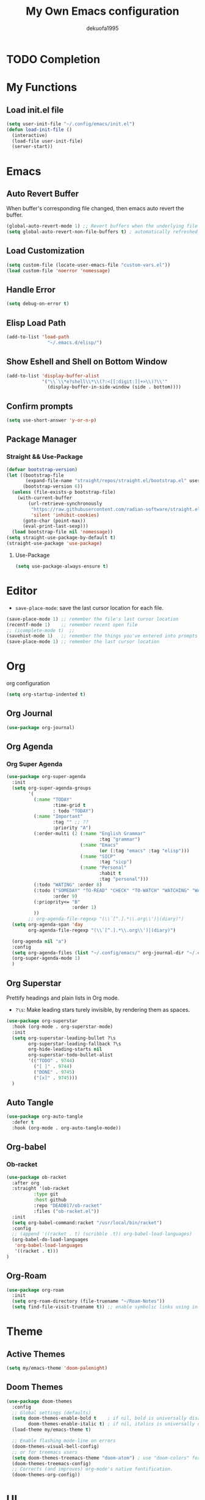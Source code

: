 :PROPERTIES:
:header-args: :tangle init.el
:END:
#+title: My Own Emacs configuration
#+author: dekuofa1995
#+auto_tangle: t

* TODO Completion
* My Functions
** Load init.el file
#+begin_src emacs-lisp
  (setq user-init-file "~/.config/emacs/init.el")
  (defun load-init-file ()
    (interactive)
    (load-file user-init-file)
    (server-start))
#+end_src

* Emacs
** Auto Revert Buffer
When buffer's corresponding file changed, then emacs auto revert the buffer.
#+begin_src emacs-lisp
(global-auto-revert-mode 1) ;; Revert buffers when the underlying file has changed
(setq global-auto-revert-non-file-buffers t) ; automatically refreshed when files get added or deleted from the directory you are browsing
#+end_src

** Load Customization
#+begin_src emacs-lisp
(setq custom-file (locate-user-emacs-file "custom-vars.el"))
(load custom-file 'noerror 'nomessage)
#+end_src

** Handle Error
#+begin_src emacs-lisp
(setq debug-on-error t)
#+end_src

** Elisp Load Path
#+begin_src emacs-lisp
(add-to-list 'load-path
               "~/.emacs.d/elisp/")
#+end_src
** Show Eshell and Shell on Bottom Window
#+begin_src emacs-lisp
(add-to-list 'display-buffer-alist
             '("\\`\\*e?shell\\*\\(?:<[[:digit:]]+>\\)?\\'"
               (display-buffer-in-side-window (side . bottom))))
#+end_src
** Confirm prompts
#+begin_src emacs-lisp
  (setq use-short-answer 'y-or-n-p) 
#+end_src
** Package Manager
*** Straight && Use-Package
#+begin_src emacs-lisp
(defvar bootstrap-version)
(let ((bootstrap-file
       (expand-file-name "straight/repos/straight.el/bootstrap.el" user-emacs-directory))
      (bootstrap-version 6))
  (unless (file-exists-p bootstrap-file)
    (with-current-buffer
        (url-retrieve-synchronously
         "https://raw.githubusercontent.com/radian-software/straight.el/develop/install.el"
         'silent 'inhibit-cookies)
      (goto-char (point-max))
      (eval-print-last-sexp)))
  (load bootstrap-file nil 'nomessage))
(setq straight-use-package-by-default t)
(straight-use-package 'use-package)

#+end_src
**** Use-Package
#+begin_src emacs-lisp
(setq use-package-always-ensure t)
#+end_src


* Editor
+ ~save-place-mode~: save the last cursor location for each file.
  

#+begin_src emacs-lisp
  (save-place-mode 1) ;; remember the file's last cursor location
  (recentf-mode 1)    ;; remember recent open file
  ;; (icomplete-mode t)  ;; 
  (savehist-mode 1)   ;; remember the things you've entered into prompts the next time you use them
  (save-place-mode 1) ;; remember the last cursor location
#+end_src
* Org
org configuration
#+begin_src emacs-lisp
(setq org-startup-indented t)
#+end_src
** Org Journal
#+begin_src emacs-lisp
  (use-package org-journal)
#+end_src

** Org Agenda

*** Org Super Agenda
#+begin_src emacs-lisp
  (use-package org-super-agenda
    :init
    (setq org-super-agenda-groups
          '(
            (:name "TODAY"
                   :time-grid t
                   : todo "TODAY")
            (:name "Important"
                   :tag "" ;; ??
                   :priority "A")
            (:order-multi (2 (:name "English Grammar"
                                    :tag "grammar")
                             (:name "Emacs"
                                    (or (:tag "emacs" :tag "elisp")))
                             (:name "SICP"
                                    :tag "sicp")
                             (:name "Personal"
                                    :habit t
                                    :tag "personal")))
            (:todo "WATING" :order 8)
            (:todo ("SOMEDAY" "TO-READ" "CHECK" "TO-WATCH" "WATCHING" "WANT")
                   :order 9)
            (:prioprity<= "B"
                          :order 1)
            ))
          ;; org-agenda-file-regexp "(\\`[^.].*\\.org\\')|(diary)")
    (setq org-agenda-span 'day
          org-agenda-file-regexp "(\\`[^.].*\\.org\\')|(diary)")

    (org-agenda nil "a")
    :config
    (setq org-agenda-files (list "~/.config/emacs/" org-journal-dir "~/.emacs.d/"))
    (org-super-agenda-mode 1)
    )
#+end_src

** Org Superstar
Prettify headings and plain lists in Org mode.
+ ~?\s~: Make leading stars turely invisible, by rendering them as spaces.
  
#+begin_src emacs-lisp
  (use-package org-superstar
    :hook (org-mode . org-superstar-mode)
    :init
    (setq org-superstar-leading-bullet ?\s
          org-superstar-leading-fallback ?\s
          org-hide-leading-starts nil
          org-superstar-todo-bullet-alist
          '(("TODO" . 9744)
            ("[ ]" . 9744)
            ("DONE" . 9745)
            ("[x]" . 9745)))
    )

#+end_src

** Auto Tangle
#+begin_src emacs-lisp
(use-package org-auto-tangle
  :defer t
  :hook (org-mode . org-auto-tangle-mode))
#+end_src


** Org-babel
*** Ob-racket
#+begin_src emacs-lisp
(use-package ob-racket
  :after org
  :straight '(ob-racket
	      :type git
	      :host github
	      :repo "DEADB17/ob-racket"
	      :files ("ob-racket.el"))
  :init
  (setq org-babel-command:racket "/usr/local/bin/racket")
  :config
  ;; (append '((racket . t) (scribble .t)) org-babel-load-languages)
  (org-babel-do-load-languages
   'org-babel-load-languages
   '((racket . t)))
)
#+end_src

** Org-Roam
#+begin_src emacs-lisp
(use-package org-roam
  :init
  (setq org-roam-directory (file-truename "~/Roam-Notes"))
  (setq find-file-visit-truename t)) ;; enable symbolic links using in roam, performance cost
#+end_src

* Theme
** Active Themes
#+begin_src emacs-lisp
  (setq my/emacs-theme 'doom-palenight)
#+end_src

** Doom Themes
#+begin_src emacs-lisp
(use-package doom-themes
  :config
  ;; Global settings (defaults)
  (setq doom-themes-enable-bold t    ; if nil, bold is universally disabled
        doom-themes-enable-italic t) ; if nil, italics is universally disabled
  (load-theme my/emacs-theme t)

  ;; Enable flashing mode-line on errors
  (doom-themes-visual-bell-config)
  ;; or for treemacs users
  (setq doom-themes-treemacs-theme "doom-atom") ; use "doom-colors" for less minimal icon theme
  (doom-themes-treemacs-config)
  ;; Corrects (and improves) org-mode's native fontification.
  (doom-themes-org-config))
#+end_src

* UI
** Icons
#+begin_src emacs-lisp
  (use-package all-the-icons
    :if (display-graphic-p))
#+end_src

** Modeline

*** Doom Modeline
+ ~find-file-visit-truename~: show the file truename when open a symbolink
+ ~doom-modeline-github-inverval~: the interval of checking github. (* 30 60) 
**** Configuration
- [ ] hook init not working
#+begin_src emacs-lisp

  (use-package doom-modeline
    :init (doom-modeline-mode 1)
    ;; :hook
    ;; (after-init . doom-modeline-mode)
    :config
    (print "doom-modeline")
    ;; unused modeline items:  indent-info
    (doom-modeline-def-modeline 'my-mode-line
      '(bar " " modals window-number matches buffer-info remote-host buffer-position parrot selection-info)
      '(misc-info objed-state battery grip irc mu4e gnus
                  github debug lsp minor-modes input-method
                  word-count buffer-encoding major-mode process vcs checker time))

    (defun my/setup-custom-doom-modeline ()
      (print "setup my modeline")
      (doom-modeline-set-modeline 'my-mode-line 'default))

    (add-hook 'doom-modeline-mode-hook 'my/setup-custom-doom-modeline)

    (setq
     find-file-visit-truename t
     doom-modeline-github t
     doom-modeline-enable-word-count t
     doom-modeline-height 1)

    (custom-set-faces
     '(mode-line ((t (:height 0.9))))
     '(mode-line-active ((t (:height 0.9))))
     '(mode-line-inactive ((t (:height 0.9)))))

    )
#+end_src

** Font
#+begin_src emacs-lisp
(when (window-system)
  (set-frame-font "Fira Code"))
#+end_src

*** Fira Code Support
#+begin_src emacs-lisp
(let ((alist '((33 . ".\\(?:\\(?:==\\|!!\\)\\|[!=]\\)")
               (35 . ".\\(?:###\\|##\\|_(\\|[#(?[_{]\\)")
               (36 . ".\\(?:>\\)")
               (37 . ".\\(?:\\(?:%%\\)\\|%\\)")
               (38 . ".\\(?:\\(?:&&\\)\\|&\\)")
               (42 . ".\\(?:\\(?:\\*\\*/\\)\\|\\(?:\\*[*/]\\)\\|[*/>]\\)")
               (43 . ".\\(?:\\(?:\\+\\+\\)\\|[+>]\\)")
               (45 . ".\\(?:\\(?:-[>-]\\|<<\\|>>\\)\\|[<>}~-]\\)")
               (46 . ".\\(?:\\(?:\\.[.<]\\)\\|[.=-]\\)")
               (47 . ".\\(?:\\(?:\\*\\*\\|//\\|==\\)\\|[*/=>]\\)")
               (48 . ".\\(?:x[a-zA-Z]\\)")
               (58 . ".\\(?:::\\|[:=]\\)")
               (59 . ".\\(?:;;\\|;\\)")
               (60 . ".\\(?:\\(?:!--\\)\\|\\(?:~~\\|->\\|\\$>\\|\\*>\\|\\+>\\|--\\|<[<=-]\\|=[<=>]\\||>\\)\\|[*$+~/<=>|-]\\)")
               (61 . ".\\(?:\\(?:/=\\|:=\\|<<\\|=[=>]\\|>>\\)\\|[<=>~]\\)")
               (62 . ".\\(?:\\(?:=>\\|>[=>-]\\)\\|[=>-]\\)")
               (63 . ".\\(?:\\(\\?\\?\\)\\|[:=?]\\)")
               (91 . ".\\(?:]\\)")
               (92 . ".\\(?:\\(?:\\\\\\\\\\)\\|\\\\\\)")
               (94 . ".\\(?:=\\)")
               (119 . ".\\(?:ww\\)")
               (123 . ".\\(?:-\\)")
               (124 . ".\\(?:\\(?:|[=|]\\)\\|[=>|]\\)")
               (126 . ".\\(?:~>\\|~~\\|[>=@~-]\\)")
               )
             ))
  (dolist (char-regexp alist)
    (set-char-table-range composition-function-table (car char-regexp)
                          `([,(cdr char-regexp) 0 font-shape-gstring]))))

#+end_src

** Base Config
#+begin_src emacs-lisp
  ;; Face attribute
  (set-face-attribute 'default nil :height 180)
  ;; Disabled modes
  (tool-bar-mode -1)
  (scroll-bar-mode -1)
  (tooltip-mode -1)
  (menu-bar-mode -1)
  (set-fringe-mode 8)
  (display-line-numbers-mode 1)                   ;; line numebr
  (column-number-mode)                             ;; column-number
#+end_src

* Key Bindings
** Global Key Bindings
#+begin_src emacs-lisp
(global-set-key (kbd "<escape>") 'keyboard-escape-quit)
#+end_src

** MacOS use Option as Meta
#+begin_src  emacs-lisp
(setq mac-option-key-is-meta t)
(setq mac-option-modifier 'meta)
#+end_src

* Productity
** Rainbow
#+begin_src emacs-lisp
(use-package rainbow-delimiters
  :init
  (setq rainbow-delimiters-mode 1))
#+end_src

** Ivy
#+begin_src emacs-lisp
(use-package ivy
  :bind (("C-s" . swiper)
	 :map ivy-minibuffer-map
	 ("TAB" . ivy-alt-done)
	 ("C-l" . ivy-alt-done)
	 ("C-n" . ivy-next-line)
	 ("C-p" . ivy-previous-line)
	 :map ivy-switch-buffer-map
	 ("C-p" . ivy-previous-line)
	 ("C-n" . ivy-next-line)
	 ("C-l" . ivy-done)
	 ("C-d" . ivy-switch-buffer-kill)
	 :map ivy-reverse-i-search-map
	 ("C-p" . ivy-previous-line)
	 ("C-n" . ivy-next-line)
	 ("C-d" . ivy-reverse-i-search-kill))
  :config
  (ivy-mode t))
#+end_src
*** counsel
#+begin_src emacs-lisp
  (use-package counsel
    :bind (("M-x" . counsel-M-x)
           ("C-x b" . counsel-ibuffer)
           ("C-x C-f" . counsel-ibuffer)
           :map minibuffer-local-map
           ("C-r" . 'counsel-minibuffer-history))
    :init
    (setq ivy-initial-inputs-alist nil)
    )
#+end_src

*** ivy-rich
Enhance ~ivy~ and ~counsel~ package for showing more information about selections.
+ ivy-rich-path-style: replace "/Users/username" with "~"
#+begin_src emacs-lisp
  (use-package ivy-rich
    :init
    (setq ivy-rich-path-style 'abbrev)
    :config
    (ivy-rich-mode 1)
    (setcdr (assq t ivy-format-functions-alist) #'ivy-format-function-line))
#+end_src
** Helpful
#+begin_src emacs-lisp
  (use-package helpful
    :custom
    (counsel-describe-function-function #'helpful-callable)
    (counsel-describe-variable-function #'helpful-variable)
    :bind
    ([remap describe-function] . counsel-describe-function)
    ([remap describe-command] . helpful-command)
    ([remap describe-variable] . counsel-describe-variable)
    ([remap describe-key] . helpful-key))
#+end_src

* Packages
Manage the Third Part Packages.
** Change built in package to Straight.el and Use-package.el
#+begin_src elisp
  (defvar bootstrap-version)
  (let ((bootstrap-file
       (expand-file-name "straight/repos/straight.el/bootstrap.el" user-emacs-directory))
      (bootstrap-version 6))
    (unless (file-exists-p bootstrap-file)
      (with-current-buffer
          (url-retrieve-synchronously
           "https://raw.githubusercontent.com/radian-software/straight.el/develop/install.el"
           'silent 'inhibit-cookies)
        (goto-char (point-max))
        (eval-print-last-sexp)))
    (load bootstrap-file nil 'nomessage))
(setq straight-use-package-by-default t)
(straight-use-package 'use-package)
#+end_src
** Company
Complete for Emacs
#+begin_src emacs-lisp
(use-package company
  ;; default bindings M-n/p next/prev, <return> complete or <tab> to cimplete the common part
  ;; use M+digit to quickly complete with one of the first 10 candidates
  :config
  (add-hook 'after-init-hook 'global-company-mode);; use company in all buffers
  )
#+end_src

** Yasnippet
+ yas-indent-line: when use org-mode with source block, it will auto indent snippet after the snippet created,
  and then cause nil-mode error.
#+begin_src emacs-lisp
  (use-package yasnippet
    :init
    (setq yas-snippet-dirs
          '("~/.emacs.d/snippets"
            "~/.emacs.d/straight/repos/yasnippet-snippets/snippets")
          
          yas-indent-line nil)
    :config
    (yas-reload-all)
    (yas-global-mode 1))

  (use-package yasnippet-snippets)
#+end_src

** Meow
*** Indicator Customization

*** Overwrite Key Bindings
#+begin_src emacs-lisp

  (defun my/overwrite-key-bindings-setup ()
    (declare-function meow-motion-overwrite-define-key "meow")
    (meow-motion-overwrite-define-key
     ;; Use e to move up, n to move down.
     ;; Since special modes usually use n to move down, we only overwrite e here.
     '("e" . meow-prev) 
     '("<escape>" . ignore)))
#+end_src

*** Leader Key Bindings
#+begin_src emacs-lisp

  (defun my/leader-key-bindings-setup ()
    (declare-function meow-leader-define-key "meow")
    (meow-leader-define-key
     '("?" . meow-cheatsheet)
     ;; To execute the originally e in MOTION state, use SPC e.
     '("'" . meow-wrap-string)
     '("(" . meow-wrap-round)
     '("[" . meow-wrap-square)
     '("{" . meow-wrap-curly)
     '("}" . meow-forward-barf)
     '(")" . meow-forward-slurp)
     '("e" . meow-eval-last-exp)
     '("E" . eldoc-mode)
     '("r" . meow-raise-sexp)
     '("R" . load-init-file)
     '("s" . meow-splice-sexp)
     '("S" . meow-split-sexp)
     '("t" . meow-transpose-sexp)
     '("T" . shell)
     '("j" . meow-join-sexp)
     '("," . meow-pop-marker)
     '("." . meow-find-ref)
     '(";" . meow-comment)
     '("q" . meow-quit)
     '("@ u" . smerge-keep-upper)
     '("@ l" . smerge-keep-lower)
     '("@ a" . smerge-keep-all)
     '("@ m" . smerge-keep-mine)
     '("@ o" . smerge-keep-other)
     '("@ @" . smerge-next)
     '("d" . find-file)
     '("o" . delete-other-windows)
     '("L" . display-line-numbers-modo)
     '("k" . kill-buffer)
     '("w" . ace-window)
     '("W" . ace-swap-window)
     '("o" . delete-other-windows)
     '("q" . delete-window)
     '("v" . magit)
     '("$" . +change-theme)
     '("~" . +reload-theme)
     '("-" . split-window-below)
     '("\\" . split-window-right)
     '("p" . project-find-file)
     '("b" . switch-to-buffer)
     '("a" . deadgrep)
     '("f" . find-file)
     '("i" . imenu)
     '("z" . iedit-mode)
     '("C" . recenter-top-bottom)
     '("1" . meow-digit-argument)
     '("2" . meow-digit-argument)
     '("3" . meow-digit-argument)
     '("4" . meow-digit-argument)
     '("5" . meow-digit-argument)
     '("6" . meow-digit-argument)
     '("7" . meow-digit-argument)
     '("8" . meow-digit-argument)
     '("9" . meow-digit-argument)
     '("0" . meow-digit-argument)))

#+end_src
*** Normal Key Bindings
#+begin_src emacs-lisp
  (defun my/normal-key-bindings-setup ()
    (declare-function meow-normal-define-key "meow")
    (meow-normal-define-key
     '("0" . meow-expand-0)
     '("1" . meow-expand-1)
     '("2" . meow-expand-2)
     '("3" . meow-expand-3)
     '("4" . meow-expand-4)
     '("5" . meow-expand-5)
     '("6" . meow-expand-6)
     '("7" . meow-expand-7)
     '("8" . meow-expand-8)
     '("9" . meow-expand-9)
     '("-" . negative-argument)
     '(";" . meow-reverse)
     '("," . meow-inner-of-thing)
     '("." . meow-bounds-of-thing)
     '("[" . meow-beginning-of-thing)
     '("]" . meow-end-of-thing)
     '("/" . meow-visit)
     '("a" . meow-append)
     '("A" . meow-open-above)
     '("b" . meow-back-word)
     '("B" . meow-back-symbol)
     '("c" . meow-change)
     '("C" . meow-change-save)
     '("d" . (lambda () (interactive)
               (condition-case nil (scroll-up)
                 (end-of-buffer (goto-char (+ (point-min) (buffer-size)))
                              ))))
     '("D" . (lambda () (interactive)
               (condition-case nil (scroll-down)
                 (end-of-buffer (goto-char (- (point-min) (buffer-size))))
                 )))
     '("e" . meow-prev)
     '("E" . meow-prev-expand)
     '("f" . meow-find)
     '("g" . meow-cancel-selection)
     '("G" . meow-grab)
     '("h" . meow-left)
     '("H" . meow-left-expand)
     '("i" . meow-right)
     '("I" . meow-right-expand)
     '("j" . meow-join)
     '("k" . meow-kill)
     '("l" . meow-line)
     '("L" . meow-goto-line)
     '("m" . meow-mark-word)
     '("M" . meow-mark-symbol)
     '("n" . meow-next)
     '("N" . meow-next-expand)
     '("o" . meow-block)
     '("O" . meow-to-block)
     '("p" . meow-yank)
     '("q" . meow-quit)
     '("r" . meow-replace)
     '("R" . meow-replace-save)
     '("s" . meow-insert)
     '("S" . meow-open-below)
     '("t" . meow-till)
     '("u" . meow-undo) ;; emacs treats undo as a command, so if you want redo, just undo the previous undo
     '("U" . meow-undo-in-selection)
     '("v" . meow-search)
     '("w" . meow-next-word)
     '("W" . meow-next-symbol)
     '("x" . meow-delete)
     '("X" . meow-backward-delete)
     '("y" . meow-save)
     '("z" . meow-pop-selection)
     '("'" . repeat)
     '("<escape>" . ignore)))
#+end_src

*** Meow Configuration
#+begin_src emacs-lisp
  (use-package meow
  :defer f ; disable use-package defer load
  :config
  ;; relative number
  (meow-setup-line-number)
  (defun meow-setup ()
    (setq meow-cheatsheet-layout meow-cheatsheet-layout-colemak)
    (my/leader-key-bindings-setup)
    (my/normal-key-bindings-setup)
    ;; (setq meow-selection-command-fallback
    ;; 	  '((meow-replace . meow-yank)
    ;; 	    (meow-meow-line)))
    (my/overwrite-key-bindings-setup)
    )

  (meow-setup))

  (require 'meow)
  (meow-global-mode 1)

#+end_src

** Magit
Emacs's git client
#+begin_src emacs-lisp
(use-package magit)
#+end_src
** Iedit
Multiple Cursorrences in the same way simultaneously.
#+begin_src emacs-lisp
(use-package iedit)
#+end_src
** Deadgrep
Ripgrep in Emacs
#+begin_src emacs-lisp
(use-package deadgrep)
#+end_src
** Ace window
#+begin_src emacs-lisp
(use-package ace-window)
#+end_src

* Languages
** Racket
#+begin_src emacs-lisp
(use-package racket-mode)
#+end_src

** TODO Emacs Lisp
** Format All
#+begin_src emacs-lisp
(use-package format-all
  :config
  (format-all-mode 1))
#+end_src
** Key Frequency
#+begin_src emacs-lisp
(use-package keyfreq
  :init
  (setq keyfreq-excluded-commands
	'(self-insert-command
	  abort-recursive-edit
	  forward-char
	  backward-char
	  previous-line
	  next-line))
  :config
  (keyfreq-mode 1)
  (keyfreq-autosave-mode 1))
#+end_src
** Emacs Everywhere     

- [ ] FIXME every where error with init
 #+begin_src emacs-lisp
   (use-package emacs-everywhere
     :config
     (setq emacs-everywhere-paste-p t))
 #+end_src
